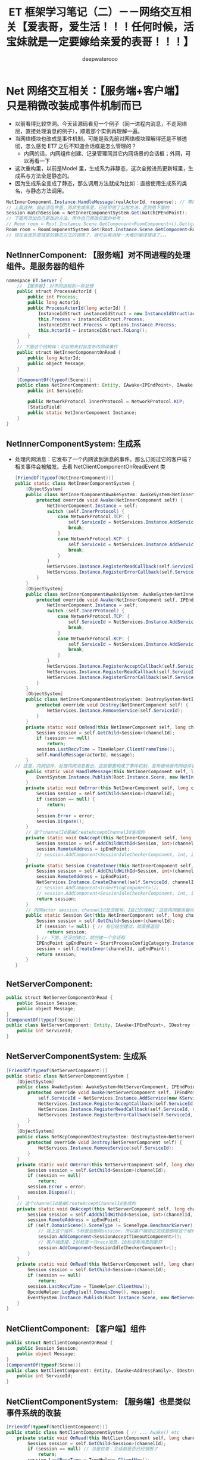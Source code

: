 #+latex_class: cn-article
#+title: ET 框架学习笔记（二）－－网络交互相关【爱表哥，爱生活！！！任何时候，活宝妹就是一定要嫁给亲爱的表哥！！！】
#+author: deepwaterooo 

* Net 网络交互相关：【服务端+客户端】只是稍微改装成事件机制而已
- 以前看得比较空洞。今天读源码看见一个例子（同一进程内消息，不走网络层，直接处理消息的例子），顺着那个实例再理解一遍。
- 当网络模块也改成是事件机制，可能是我先前对网络模块理解得还是不够透彻，怎么感觉 ET7 之后不知道会话框是怎么管理的？
  - 内网的话，内网组件创建、记录管理同其它内网场景的会话框；外网，可以再看一下
- 这次重构里，以前是Model 里，生成系为非静态，这次全搬进热更新域里，生成系与方法全是静态的。
- 因为生成系全变成了静态，那么调用方法就成为比如：直接使用生成系的类名，与静态方法调用。
#+BEGIN_SRC java
NetInnerComponent.Instance.HandleMessage(realActorId, response); // 等同于直接调用下面这句【这是它给出来的例子】
// 上面这种，就必须组件里，而非生成系里，已经申明了公用方法，否则用下面的
Session matchSession = NetInnerComponentSystem.Get(matchIPEndPoint);
// 下面再添加自己新改的方法，用作自己修改后面的参考：
// Room room = Root.Instance.Scene.GetComponent<RoomComponent>().Get(gamer.RoomID);
Room room = RoomComponentSystem.Get(Root.Instance.Scene.GetComponent<RoomComponent>(), gamer.RoomID);
// 现在会改热更域里的静态方法的调用了，就可以再消掉一大堆的编译错误了。。。
#+END_SRC
** NetInnerComponent: 【服务端】对不同进程的处理组件。是服务器的组件
#+BEGIN_SRC java
namespace ET.Server {
    // 【服务器】：对不同进程的一些处理
    public struct ProcessActorId {
        public int Process;
        public long ActorId;
        public ProcessActorId(long actorId) {
            InstanceIdStruct instanceIdStruct = new InstanceIdStruct(actorId);
            this.Process = instanceIdStruct.Process;
            instanceIdStruct.Process = Options.Instance.Process;
            this.ActorId = instanceIdStruct.ToLong();
        }
    }
    // 下面这个结构体：可以用来封装发布内网读事件
    public struct NetInnerComponentOnRead {
        public long ActorId;
        public object Message;
    }
    
    [ComponentOf(typeof(Scene))]
    public class NetInnerComponent: Entity, IAwake<IPEndPoint>, IAwake, IDestroy {
        public int ServiceId;
        
        public NetworkProtocol InnerProtocol = NetworkProtocol.KCP;
        [StaticField]
        public static NetInnerComponent Instance;
    }
}
   #+END_SRC
** NetInnerComponentSystem: 生成系
- 处理内网消息：它发布了一个内网读到消息的事件。那么订阅过它的客户端？相关事件会被触发。去看 NetClientComponentOnReadEvent 类
   #+BEGIN_SRC java
[FriendOf(typeof(NetInnerComponent))]
public static class NetInnerComponentSystem {
    [ObjectSystem]
    public class NetInnerComponentAwakeSystem: AwakeSystem<NetInnerComponent> {
        protected override void Awake(NetInnerComponent self) {
            NetInnerComponent.Instance = self;
            switch (self.InnerProtocol) {
                case NetworkProtocol.TCP: {
                    self.ServiceId = NetServices.Instance.AddService(new TService(AddressFamily.InterNetwork, ServiceType.Inner));
                    break;
                }
                case NetworkProtocol.KCP: {
                    self.ServiceId = NetServices.Instance.AddService(new KService(AddressFamily.InterNetwork, ServiceType.Inner));
                    break;
                }
            }
            NetServices.Instance.RegisterReadCallback(self.ServiceId, self.OnRead);
            NetServices.Instance.RegisterErrorCallback(self.ServiceId, self.OnError);
        }
    }
    [ObjectSystem]
    public class NetInnerComponentAwake1System: AwakeSystem<NetInnerComponent, IPEndPoint> {
        protected override void Awake(NetInnerComponent self, IPEndPoint address) {
            NetInnerComponent.Instance = self;
            switch (self.InnerProtocol) {
                case NetworkProtocol.TCP: {
                    self.ServiceId = NetServices.Instance.AddService(new TService(address, ServiceType.Inner));
                    break;
                }
                case NetworkProtocol.KCP: {
                    self.ServiceId = NetServices.Instance.AddService(new KService(address, ServiceType.Inner));
                    break;
                }
            }
            NetServices.Instance.RegisterAcceptCallback(self.ServiceId, self.OnAccept);
            NetServices.Instance.RegisterReadCallback(self.ServiceId, self.OnRead);
            NetServices.Instance.RegisterErrorCallback(self.ServiceId, self.OnError);
        }
    }
    [ObjectSystem]
    public class NetInnerComponentDestroySystem: DestroySystem<NetInnerComponent> {
        protected override void Destroy(NetInnerComponent self) {
            NetServices.Instance.RemoveService(self.ServiceId);
        }
    }
    private static void OnRead(this NetInnerComponent self, long channelId, long actorId, object message) {
        Session session = self.GetChild<Session>(channelId);
        if (session == null) 
            return;
        session.LastRecvTime = TimeHelper.ClientFrameTime();
        self.HandleMessage(actorId, message);
    }
// 这里，内网组件，处理内网消息看出，这些都重构成了事件机制，发布根场景内网组件读到消息事件
    public static void HandleMessage(this NetInnerComponent self, long actorId, object message) {
        EventSystem.Instance.Publish(Root.Instance.Scene, new NetInnerComponentOnRead() { ActorId = actorId, Message = message });
    }
    private static void OnError(this NetInnerComponent self, long channelId, int error) {
        Session session = self.GetChild<Session>(channelId);
        if (session == null) {
            return;
        }
        session.Error = error;
        session.Dispose();
    }
    // 这个channelId是由CreateAcceptChannelId生成的
    private static void OnAccept(this NetInnerComponent self, long channelId, IPEndPoint ipEndPoint) {
        Session session = self.AddChildWithId<Session, int>(channelId, self.ServiceId);
        session.RemoteAddress = ipEndPoint;
        // session.AddComponent<SessionIdleCheckerComponent, int, int, int>(NetThreadComponent.checkInteral, NetThreadComponent.recvMaxIdleTime, NetThreadComponent.sendMaxIdleTime);
    }
    private static Session CreateInner(this NetInnerComponent self, long channelId, IPEndPoint ipEndPoint) {
        Session session = self.AddChildWithId<Session, int>(channelId, self.ServiceId);
        session.RemoteAddress = ipEndPoint;
        NetServices.Instance.CreateChannel(self.ServiceId, channelId, ipEndPoint);
        // session.AddComponent<InnerPingComponent>();
        // session.AddComponent<SessionIdleCheckerComponent, int, int, int>(NetThreadComponent.checkInteral, NetThreadComponent.recvMaxIdleTime, NetThreadComponent.sendMaxIdleTime);
        return session;
    }
    // 内网actor session，channelId是进程号。【自己的理解】：这些内网服务器间，或说重构的SceneType 间，有维护着会话框的，比如Realm 注册登录服与Gate 网关服等
    public static Session Get(this NetInnerComponent self, long channelId) {
        Session session = self.GetChild<Session>(channelId);
        if (session != null) { // 有已经创建过，就直接返回
            return session;
        } // 下面，还没创建过，就创建一个会话框
        IPEndPoint ipEndPoint = StartProcessConfigCategory.Instance.Get((int) channelId).InnerIPPort;
        session = self.CreateInner(channelId, ipEndPoint);
        return session;
    }
}
   #+END_SRC
** NetServerComponent:
   #+BEGIN_SRC java
public struct NetServerComponentOnRead {
    public Session Session;
    public object Message;
}
[ComponentOf(typeof(Scene))]
public class NetServerComponent: Entity, IAwake<IPEndPoint>, IDestroy {
    public int ServiceId;
}
   #+END_SRC
** NetServerComponentSystem: 生成系
   #+BEGIN_SRC java
[FriendOf(typeof(NetServerComponent))]
public static class NetServerComponentSystem {
    [ObjectSystem]
    public class AwakeSystem: AwakeSystem<NetServerComponent, IPEndPoint> {
        protected override void Awake(NetServerComponent self, IPEndPoint address) {
            self.ServiceId = NetServices.Instance.AddService(new KService(address, ServiceType.Outer));
            NetServices.Instance.RegisterAcceptCallback(self.ServiceId, self.OnAccept);
            NetServices.Instance.RegisterReadCallback(self.ServiceId, self.OnRead);
            NetServices.Instance.RegisterErrorCallback(self.ServiceId, self.OnError);
        }
    }
    [ObjectSystem]
    public class NetKcpComponentDestroySystem: DestroySystem<NetServerComponent> {
        protected override void Destroy(NetServerComponent self) {
            NetServices.Instance.RemoveService(self.ServiceId);
        }
    }
    private static void OnError(this NetServerComponent self, long channelId, int error) {
        Session session = self.GetChild<Session>(channelId);
        if (session == null) 
            return;
        session.Error = error;
        session.Dispose();
    }
    // 这个channelId是由CreateAcceptChannelId生成的
    private static void OnAccept(this NetServerComponent self, long channelId, IPEndPoint ipEndPoint) {
        Session session = self.AddChildWithId<Session, int>(channelId, self.ServiceId);
        session.RemoteAddress = ipEndPoint;
        if (self.DomainScene().SceneType != SceneType.BenchmarkServer) {
            // 挂上这个组件，5秒就会删除session，所以客户端验证完成要删除这个组件。该组件的作用就是防止外挂一直连接不发消息也不进行权限验证
            session.AddComponent<SessionAcceptTimeoutComponent>();
            // 客户端连接，2秒检查一次recv消息，10秒没有消息则断开
            session.AddComponent<SessionIdleCheckerComponent>();
        }
    }
    private static void OnRead(this NetServerComponent self, long channelId, long actorId, object message) {
        Session session = self.GetChild<Session>(channelId);
        if (session == null) 
            return;
        session.LastRecvTime = TimeHelper.ClientNow();
        OpcodeHelper.LogMsg(self.DomainZone(), message);
        EventSystem.Instance.Publish(Root.Instance.Scene, new NetServerComponentOnRead() {Session = session, Message = message});
    }
}
   #+END_SRC
** NetClientComponent: 【客户端】组件
#+BEGIN_SRC csharp
public struct NetClientComponentOnRead {
    public Session Session;
    public object Message;
}
[ComponentOf(typeof(Scene))]
public class NetClientComponent: Entity, IAwake<AddressFamily>, IDestroy {
    public int ServiceId;
}
#+END_SRC
** NetClientComponentSystem: 【服务端】也是类似事件系统的改装
#+BEGIN_SRC csharp
[FriendOf(typeof(NetClientComponent))]
public static class NetClientComponentSystem { // ... Awake() etc
    private static void OnRead(this NetClientComponent self, long channelId, long actorId, object message) {
        Session session = self.GetChild<Session>(channelId);
        if (session == null) // 总是检查：会话框是否已经销毁了 
            return;
        session.LastRecvTime = TimeHelper.ClientNow();
        OpcodeHelper.LogMsg(self.DomainZone(), message);
        EventSystem.Instance.Publish(Root.Instance.Scene, new NetClientComponentOnRead() {Session = session, Message = message});
    }
    private static void OnError(this NetClientComponent self, long channelId, int error) {
        Session session = self.GetChild<Session>(channelId);
        if (session == null) 
            return;
        session.Error = error;
        session.Dispose();
    }
    public static Session Create(this NetClientComponent self, IPEndPoint realIPEndPoint) {
        long channelId = NetServices.Instance.CreateConnectChannelId();
        Session session = self.AddChildWithId<Session, int>(channelId, self.ServiceId);
        session.RemoteAddress = realIPEndPoint;
        if (self.DomainScene().SceneType != SceneType.Benchmark) {
            session.AddComponent<SessionIdleCheckerComponent>();
        }
        NetServices.Instance.CreateChannel(self.ServiceId, session.Id, realIPEndPoint);
        return session;
    }
    public static Session Create(this NetClientComponent self, IPEndPoint routerIPEndPoint, IPEndPoint realIPEndPoint, uint localConn) {
        long channelId = localConn;
        Session session = self.AddChildWithId<Session, int>(channelId, self.ServiceId);
        session.RemoteAddress = realIPEndPoint;
        if (self.DomainScene().SceneType != SceneType.Benchmark) {
            session.AddComponent<SessionIdleCheckerComponent>();
        }
        NetServices.Instance.CreateChannel(self.ServiceId, session.Id, routerIPEndPoint);
        return session;
    }
#+END_SRC
** NetClientComponentOnReadEvent: 框架里只有这一个注册过的回调事件
#+BEGIN_SRC csharp
[Event(SceneType.Process)]
public class NetClientComponentOnReadEvent: AEvent<NetClientComponentOnRead> {
    protected override async ETTask Run(Scene scene, NetClientComponentOnRead args) {
        Session session = args.Session;
        object message = args.Message;
        if (message is IResponse response) {// 这里是回复消息，就交给会话框去处理
            session.OnResponse(response);// 由会话框层往下走
            return;
        }
        // 普通消息或者是Rpc请求消息
        MessageDispatcherComponent.Instance.Handle(session, message);
        await ETTask.CompletedTask;
    }
}
#+END_SRC
** MessageDispatcherComponentHelper:
- 【会话框】：哈哈哈，这是会话框两端，哪一端的场景呢？分不清。。。去找出来！客户端？网关服？就是说，这里的消息分发处理，还是没有弄明白的。
#+BEGIN_SRC csharp
// 消息分发组件
[FriendOf(typeof(MessageDispatcherComponent))]
public static class MessageDispatcherComponentHelper { // Awake() etc...
    private static void Load(this MessageDispatcherComponent self) {
        self.Handlers.Clear();
        HashSet<Type> types = EventSystem.Instance.GetTypes(typeof (MessageHandlerAttribute));
        foreach (Type type in types) {
            IMHandler iMHandler = Activator.CreateInstance(type) as IMHandler;
            if (iMHandler == null) {
                Log.Error($"message handle {type.Name} 需要继承 IMHandler");
                continue;
            }
            object[] attrs = type.GetCustomAttributes(typeof(MessageHandlerAttribute), false);
            foreach (object attr in attrs) {
                MessageHandlerAttribute messageHandlerAttribute = attr as MessageHandlerAttribute;
                Type messageType = iMHandler.GetMessageType();
                ushort opcode = NetServices.Instance.GetOpcode(messageType);
                if (opcode == 0) {
                    Log.Error($"消息opcode为0: {messageType.Name}");
                    continue;
                }
                MessageDispatcherInfo messageDispatcherInfo = new (messageHandlerAttribute.SceneType, iMHandler);
                self.RegisterHandler(opcode, messageDispatcherInfo);
            }
        }
    }
    private static void RegisterHandler(this MessageDispatcherComponent self, ushort opcode, MessageDispatcherInfo handler) {
        if (!self.Handlers.ContainsKey(opcode)) {
            self.Handlers.Add(opcode, new List<MessageDispatcherInfo>());
        }
        self.Handlers[opcode].Add(handler);
    }
    public static void Handle(this MessageDispatcherComponent self, Session session, object message) {
        List<MessageDispatcherInfo> actions;
        ushort opcode = NetServices.Instance.GetOpcode(message.GetType());
        if (!self.Handlers.TryGetValue(opcode, out actions)) {
            Log.Error($"消息没有处理: {opcode} {message}");
            return;
        }
        SceneType sceneType = session.DomainScene().SceneType; // 【会话框】：哈哈哈，这是会话框两端，哪一端的场景呢？分不清。。。去找出来！客户端？网关服？
        foreach (MessageDispatcherInfo ev in actions) {
            if (ev.SceneType != sceneType) 
                continue;
            try {
                ev.IMHandler.Handle(session, message);
            }
            catch (Exception e) {
                Log.Error(e);
            }
        }
    }
}
#+END_SRC

** 
- 前面大数是找的，框架中存在的网络处理相关的逻辑。
- 现在就带问题：现存的编译错误，当客户端需要发送消息，或是某个服需要发送内网消息时，可以如何把消息把出去？
- 带现存的编译问题，把这个发送消息相关的逻辑，分外网消息（自客户端发送）与内网消息（自某个服发送），弄明白。
- 【客户端】：可以通过客户端场景 ClientScene.GetComponent<SessionComponent>().Send() 的会话框，来发送消息。例子狠多。下面每一行都是一个实际使用的例子，分不同的控件？组件？去拿SessionComponent 的会话框。
#+BEGIN_SRC csharp
clientScene.GetComponent<SessionComponent>().Session.Send(new C2M_Stop());
unit.ClientScene().GetComponent<SessionComponent>().Session.Send(msg);
#+END_SRC
- 【服务端】：MessageHelper 类，好像可以帮助发送不少消息到客户端，到其它服吗？这个发送消息的问题，可能就会连带Actor 相关模块，没弄懂的Rpc 进程间通信一起弄明白。
** ：MessageHelper: 不知道这个类是作什么用的，使用场景等。过会儿看下
#+BEGIN_SRC csharp
#+END_SRC
** ActorHandleHelper: 
#+BEGIN_SRC csharp
#+END_SRC


* Protobuf 里的 enum: 【Identity】【Suits】【Weight】
** OuterMessage_C_10001.proto 里三四个类的定义
- 感觉更多的是命名空间没能弄对。同一份源码一式三份，分别放在【客户端】【双端】【服务端】下只有【客户端】下可以通过读 Card 类的定义，可以知道能自动识别，并且 Protobuf 里的 enum 生成的 .cs 与参考项目不同。不知道是否是 Protobuf 版本问题，还是我没注意到的细节。
   #+BEGIN_SRC java
enum Identity { // 身份
    IdentityNone = 0;
    Farmer = 1;     // 平民
    Landlord = 2;   // 地主
}
enum Suits { // 花色
    Club = 0;    // 梅花
    Diamond = 1; // 方块
    Heart = 2;   // 红心
    Spade = 3;   // 黑桃
    None = 4;
}
enum Weight { // 权重
    Three = 0;      // 3
    Four = 1;       // 4
    Five = 2;       // 5
    Six = 3;        // 6
    Seven = 4;      // 7
    Eight = 5;      // 8
    Nine = 6;       // 9
    Ten = 7;        // 10
    Jack = 8;       // J
    Queen = 9;      // Q
    King = 10;       // K
    One = 11;        // A
    Two = 12;        // 2
    SJoker = 13;     // 小王
    LJoker = 14;     // 大王
}
message Card {
    Weight CardWeight = 1;
    Suits CardSuits = 2;
}
   #+END_SRC
** 【参考项目】里： enum 是可以顺利写进 ETModel 申明的命名空间，并且源码可见
   #+BEGIN_SRC java
namespace ETModel {
#region Enums
    public enum Suits {
        Club = 0,
        Diamond = 1,
        Heart = 2,
        Spade = 3,
        None = 4,
    }
    public enum Weight {
        Three = 0,
        Four = 1,
        Five = 2,
        Six = 3,
        Seven = 4,
        Eight = 5,
        Nine = 6,
        Ten = 7,
        Jack = 8,
        Queen = 9,
        King = 10,
        One = 11,
        Two = 12,
        Sjoker = 13,
        Ljoker = 14,
    }
    public enum Identity {
        None = 0,
        Farmer = 1,
        Landlord = 2,
    }
#endregion
#region Messages
   #+END_SRC
** ET7 框架里， enum 完全找不到
- 一种网络上没能理解透彻的可能是：我不能把三个 enum 类单独列出来，而是把三个类嵌套在必要的需要使用这些 enum 的 message 的定义里，举例如下：
- 如下，对于Card 类应该是行得通的。可是问题是，我的 card 本来也没有问题。有问题的是，三个 enum 类找不到。那么也就是，我大概还是需要手动定义这三个类在程序的某些域某些地方。【确认一下】 
#+BEGIN_SRC java
message SearchRequest {
    string query = 1;
    int32 page_number = 2;
    enum Corpus { // enum 成员变量一定义嵌套
        UNIVERSAL = 0;
        WEB = 1;
        IMAGES = 2;
        LOCAL = 3;
        NEWS = 4;
        PRODUCTS = 5;
        VIDEO = 6;
    }
    Corpus corpus = 4; // enum 成员变量一定义赋值
}
#+END_SRC
- 觉得这个，是目前最主要的 compile-error 的来源，但不是自己重构项目的重点，还是去看其它的。看如何重构现项目。这个晚上再弄。
** ETModel_Card_Binding: 奇异点，ILRuntime 热更新里，似乎对 Card 类的两个成员变量作了辅助链接
- 还没有细看，不是狠懂这里的原理。但在解决上面的问题之后，如果这两个变量仍不通，会参考这里
   #+BEGIN_SRC java
unsafe class ETModel_Card_Binding {
    public static void Register(ILRuntime.Runtime.Enviorment.AppDomain app) {
        BindingFlags flag = BindingFlags.Public | BindingFlags.Instance | BindingFlags.Static | BindingFlags.DeclaredOnly;
        MethodBase method;
        Type[] args;
        Type type = typeof(ETModel.Card);
        args = new Type[]{};
        method = type.GetMethod("GetName", flag, null, args, null);
        app.RegisterCLRMethodRedirection(method, GetName_0);
        args = new Type[]{};
        method = type.GetMethod("get_CardWeight", flag, null, args, null);
        app.RegisterCLRMethodRedirection(method, get_CardWeight_1);
        args = new Type[]{};
        method = type.GetMethod("get_CardSuits", flag, null, args, null);
        app.RegisterCLRMethodRedirection(method, get_CardSuits_2);
        args = new Type[]{};
        method = type.GetMethod("get_Parser", flag, null, args, null);
        app.RegisterCLRMethodRedirection(method, get_Parser_3);
    }
   #+END_SRC


* IAwake 接口类系统，IStart 重构丢了
- 感觉还比较直接，就是帮助搭建热更新域与Unity 常规工程域生命周期回调的桥，搭桥连线，连能就可以了。应该可以扩散出个IStart 接口类
** IMessage,IRequest,IResponse: 进程内？消息类
   #+BEGIN_SRC java
public interface IMessage {}
public interface IRequest: IMessage {
    int RpcId { get; set; }
}
public interface IResponse: IMessage {
    int Error { get; set; }
    string Message { get; set; }
    int RpcId { get; set; }
}
   #+END_SRC
** IActorMessage,IActorRequest,IActorResponse: 进程间的？消息类
   #+BEGIN_SRC java
// 不需要返回消息
public interface IActorMessage: IMessage {}
public interface IActorRequest: IRequest {}
public interface IActorResponse: IResponse {}
   #+END_SRC
** IActorLocationMessage: 进程间的位置消息相关
   #+BEGIN_SRC java
public interface IActorLocationMessage: IActorRequest {}
public interface IActorLocationRequest: IActorRequest {}
public interface IActorLocationResponse: IActorResponse {}
   #+END_SRC
** IMHandler,IMActorHandler: 消息处理器口类【傻傻分不清楚】
   #+BEGIN_SRC java
public interface IMHandler { // 同进程内的
    void Handle(Session session, object message);
    Type GetMessageType();
    Type GetResponseType();
}
public interface IMActorHandler { // 进程间的？
    // ETTask Handle(Entity entity, int fromProcess, object actorMessage);
    void Handle(Entity entity, int fromProcess, object actorMessage); // 自已改成这样的
    Type GetRequestType();
    Type GetResponseType();
}
   #+END_SRC
** ILoad,ISystemType: 加载系
   #+BEGIN_SRC java
public interface ISystemType {
    Type Type();
    Type SystemType();
    InstanceQueueIndex GetInstanceQueueIndex();
}

public interface ILoad {
}
public interface ILoadSystem: ISystemType {
    void Run(Entity o);
}
[ObjectSystem]
public abstract class LoadSystem<T> : ILoadSystem where T: Entity, ILoad {
    void ILoadSystem.Run(Entity o) {
        this.Load((T)o);
    }
    Type ISystemType.Type() {
        return typeof(T);
    }
    Type ISystemType.SystemType() {
        return typeof(ILoadSystem);
    }
    InstanceQueueIndex ISystemType.GetInstanceQueueIndex() {
        return InstanceQueueIndex.Load;
    }
    protected abstract void Load(T self);
}
   #+END_SRC
** IAwake: 最多可以带四个参数
   #+BEGIN_SRC java
    public interface IAwake {}
    public interface IAwake<A> {}
    public interface IAwake<A, B> {}
    public interface IAwake<A, B, C> {}
    public interface IAwake<A, B, C, D> {}
   #+END_SRC
** IStartSystem,StartSystem<T>: 自己加的。【还有问题】系统找不到
   #+BEGIN_SRC java
public interface IStart { }
public interface IStartSystem : ISystemType {
    void Run(Entity o);
}
[ObjectSystem]
public abstract class StartSystem<T> : IStartSystem where T: Entity, IStart {
    public void IStartSystem.Run(Entity o) {
        this.Start((T)o);
    }
    public Type ISystemType.Type() {
        return typeof(T);
    }
    public Type ISystemType.SystemType() {
        return typeof(IStartSystem);
    }
    InstanceQueueIndex ISystemType.GetInstanceQueueIndex() { // 这里没看懂在干什么，大概还有个地方，我得去改
        return InstanceQueueIndex.Start; 
    }
    public abstract void Start(T self);
}
// 整合进了系统：InstanceQueueIndex
public enum InstanceQueueIndex {
    None = -1,
    Start, // 需要把这个回调加入框架统筹管理里去 
    Update,
    LateUpdate,
    Load,
    Max,
}
   #+END_SRC
- 参考项目：除了原文件放在ET 域。也【复制了一份到客户端的热更新域里】。可是感觉不应该。因为其它所有的回调都不用复制就可以用。我哪里可能还是没能设置对
- 改天再检查一下。但是否，对于非系统框架扩展接口，不得不这样？仍然感觉不应该，因为系统框架里其它的生命周期回调函数都不需要复制。
- *【编译报错：】* 热更新程序域里面，只能申明含有BaseAttribute 的子类特性的类或静态类。那么也就是说，我上面的，我哪怕是把同名文件复制到热更新程序域，也是不对的，因为框架不允许这么做。我就必须去找前面，模仿它的框架系统扩展的这个方法，哪里没能连通好，为什么它的系统方法只存在Model 域，就能运行好，而我添加的不可以？
** IUpdateSystem:
   #+BEGIN_SRC java
public interface IUpdate {
}
public interface IUpdateSystem: ISystemType {
    void Run(Entity o);
}
[ObjectSystem]
public abstract class UpdateSystem<T> : IUpdateSystem where T: Entity, IUpdate {
    void IUpdateSystem.Run(Entity o) {
        this.Update((T)o);
    }
    Type ISystemType.Type() {
        return typeof(T);
    }
    Type ISystemType.SystemType() {
        return typeof(IUpdateSystem);
    }
    InstanceQueueIndex ISystemType.GetInstanceQueueIndex() {
        return InstanceQueueIndex.Update;
    }
    protected abstract void Update(T self);
}
   #+END_SRC
** ILateUpdate: 好像是用于物理引擎，或是相机什么的更新，生命周期回调
   #+BEGIN_SRC java
public interface ILateUpdate {
}
public interface ILateUpdateSystem: ISystemType {
    void Run(Entity o);
}
[ObjectSystem]
public abstract class LateUpdateSystem<T> : ILateUpdateSystem where T: Entity, ILateUpdate {
    void ILateUpdateSystem.Run(Entity o) {
        this.LateUpdate((T)o);
    }
    Type ISystemType.Type() {
        return typeof(T);
    }
    Type ISystemType.SystemType() {
        return typeof(ILateUpdateSystem);
    }
    InstanceQueueIndex ISystemType.GetInstanceQueueIndex() {
        return InstanceQueueIndex.LateUpdate;
    }
    protected abstract void LateUpdate(T self);
}
   #+END_SRC
** ISingletonAwake|Update|LateUpdate: Singleton 生命周期回调
   #+BEGIN_SRC java
public interface ISingletonAwake {
    void Awake();
}
public interface ISingletonUpdate {
    void Update();
}
public interface ISingletonLateUpdate {
    void LateUpdate();
}
   #+END_SRC
** ISingleton,Singleton<T>: 单例
   #+BEGIN_SRC java
public interface ISingleton: IDisposable {
    void Register();
    void Destroy();
    bool IsDisposed();
}
public abstract class Singleton<T>: ISingleton where T: Singleton<T>, new() {
    private bool isDisposed;
    [StaticField]
    private static T instance;
    public static T Instance {
        get {
            return instance;
        }
    }
    void ISingleton.Register() {
        if (instance != null) {
            throw new Exception($"singleton register twice! {typeof (T).Name}");
        }
        instance = (T)this;
    }
    void ISingleton.Destroy() {
        if (this.isDisposed) {
            return;
        }
        this.isDisposed = true;

        instance.Dispose();
        instance = null;
    }
    bool ISingleton.IsDisposed() {
        return this.isDisposed;
    }
    public virtual void Dispose() {
    }
}
   #+END_SRC
** IDestroy,IDestroySystem,DestroySystem<T>: 销毁系
   #+BEGIN_SRC java
public interface IDestroy {
}
public interface IDestroySystem: ISystemType {
    void Run(Entity o);
}
[ObjectSystem]
public abstract class DestroySystem<T> : IDestroySystem where T: Entity, IDestroy {
    void IDestroySystem.Run(Entity o) {
        this.Destroy((T)o);
    }
    Type ISystemType.SystemType() {
        return typeof(IDestroySystem);
    }
    InstanceQueueIndex ISystemType.GetInstanceQueueIndex() {
        return InstanceQueueIndex.None;
    }
    Type ISystemType.Type() {
        return typeof(T);
    }
    protected abstract void Destroy(T self);
}
   #+END_SRC
** IEvent,AEvent<A>: 事件
   #+BEGIN_SRC java
public interface IEvent {
    Type Type { get; }
}
public abstract class AEvent<A>: IEvent where A: struct {
    public Type Type {
        get {
            return typeof (A);
        }
    }
    protected abstract ETTask Run(Scene scene, A a);
    public async ETTask Handle(Scene scene, A a) {
        try {
            await Run(scene, a);
        }
        catch (Exception e) {
            Log.Error(e);
        }
    }
}
   #+END_SRC
** IAddComponent: 添加组件系
   #+BEGIN_SRC java
    public interface IAddComponent { }
    public interface IAddComponentSystem: ISystemType {
        void Run(Entity o, Entity component);
    }
    [ObjectSystem]
    public abstract class AddComponentSystem<T> : IAddComponentSystem where T: Entity, IAddComponent {
        void IAddComponentSystem.Run(Entity o, Entity component) {
            this.AddComponent((T)o, component);
        }
        Type ISystemType.SystemType() {
            return typeof(IAddComponentSystem);
        }
        InstanceQueueIndex ISystemType.GetInstanceQueueIndex() {
            return InstanceQueueIndex.None;
        }
        Type ISystemType.Type() {
            return typeof(T);
        }
        protected abstract void AddComponent(T self, Entity component);
    }
   #+END_SRC
** IGetComponent: 获取组件系。【这里没有看明白】：再去找细节  // <<<<<<<<<<<<<<<<<<<< 
   #+BEGIN_SRC java
    // GetComponentSystem有巨大作用，比如每次保存Unit的数据不需要所有组件都保存，只需要保存Unit变化过的组件
    // 是否变化可以通过判断该组件是否GetComponent，Get了就记录该组件【这里没有看明白】：再去找细节  // <<<<<<<<<<<<<<<<<<<< 
    // 这样可以只保存Unit变化过的组件
    // 再比如传送也可以做此类优化
    public interface IGetComponent {
    }
    public interface IGetComponentSystem: ISystemType {
        void Run(Entity o, Entity component);
    }
    [ObjectSystem]
    public abstract class GetComponentSystem<T> : IGetComponentSystem where T: Entity, IGetComponent {
        void IGetComponentSystem.Run(Entity o, Entity component) {
            this.GetComponent((T)o, component);
        }
        Type ISystemType.SystemType() {
            return typeof(IGetComponentSystem);
        }
        InstanceQueueIndex ISystemType.GetInstanceQueueIndex() {
            return InstanceQueueIndex.None;
        }
        Type ISystemType.Type() {
            return typeof(T);
        }
        protected abstract void GetComponent(T self, Entity component);
    }
   #+END_SRC
** ISerializeToEntity,IDeserialize,IDeserializeSystem,DeserializeSystem<T>: 序列化，反序列化
   #+BEGIN_SRC java
public interface ISerializeToEntity {
}
public interface IDeserialize {
}
public interface IDeserializeSystem: ISystemType {
    void Run(Entity o);
}
// 反序列化后执行的System
[ObjectSystem]
public abstract class DeserializeSystem<T> : IDeserializeSystem where T: Entity, IDeserialize {
    void IDeserializeSystem.Run(Entity o) {
        this.Deserialize((T)o);
    }
    Type ISystemType.SystemType() {
        return typeof(IDeserializeSystem);
    }
    InstanceQueueIndex ISystemType.GetInstanceQueueIndex() {
        return InstanceQueueIndex.None;
    }
    Type ISystemType.Type() {
        return typeof(T);
    }
    protected abstract void Deserialize(T self);
}
   #+END_SRC
** IInvoke,AInvokeHandler<A>,AInvokeHandler<A, T>: 激活类
- 这个以前没有细看。现在修改编译错误的过程中，框架里有狠多细节的地方，需要修改的编译错误会一再崩出来，框架里出有狠多，有计时器来触发必要的超时等。所以今天，就把这类自带计时器，自动超时检测的激活系，这个功能模块理解一下。【半懂，大半懂，需要再多看几遍】
- 在以前理解了诸多标签，比如【ComponentOf(typeof())] 事件机制等，但是这个自动的激活系，一般与计时器联接紧密，要把这块儿理解透彻。
   #+BEGIN_SRC java
public interface IInvoke {
    Type Type { get; }
}
public abstract class AInvokeHandler<A>: IInvoke where A: struct {
    public Type Type {
        get {
            return typeof (A);
        }
    }
    public abstract void Handle(A a);
}
public abstract class AInvokeHandler<A, T>: IInvoke where A: struct {
    public Type Type {
        get {
            return typeof (A);
        }
    }
    public abstract T Handle(A a);
}
   #+END_SRC
** TimerInvokeType: 计时器可以自动触发的类型分类。
- 框架里有很多标签自动标记的标记系统。
- 这里类似。说，申明定义了这如下几类可以计时器自动触发的类型；当某个组件标记了可以计时器自动激活的标签，那么它申明的时间到，就会自动激活：某些某个特定的激活方法与逻辑，
- 如同7/1/2023, 如果活宝妹还没能嫁给亲爱的表哥，活宝妹就解决活宝妹在亲爱的表哥的身边的小镇上的住宿问题一样，有计时器到 6/30/2023. 有激活：7/1/2023 开始找和买长期住处。希望可以一个月内解决问题，7/31/2023 可以搬进去入住。再也不想跟任何的国际贱鸡掺合，把人烦死了。。。。。
#+BEGIN_SRC csharp
[UniqueId(100, 10000)]
public static class TimerInvokeType {
    // 框架层100-200，逻辑层的timer type从200起
    public const int WaitTimer = 100;
    public const int SessionIdleChecker = 101;
    public const int ActorLocationSenderChecker = 102;
    public const int ActorMessageSenderChecker = 103;
    // 框架层100-200，逻辑层的timer type 200-300
    public const int MoveTimer = 201;
    public const int AITimer = 202;
    public const int SessionAcceptTimeout = 203;
}
#+END_SRC
** struct TimerCallback: 
#+BEGIN_SRC csharp
// 计时器：所涉及的方方面面
public enum TimerClass { // 类型：
    None,      // 无
    OnceTimer, // 一次性
    OnceWaitTimer,  // 一次性要等待的计时器
    RepeatedTimer,  // 重复性、周期性计时器
}
public class TimerAction {
    public static TimerAction Create(long id, TimerClass timerClass, long startTime, long time, int type, object obj) {
        TimerAction timerAction = ObjectPool.Instance.Fetch<TimerAction>();
        timerAction.Id = id;
        timerAction.TimerClass = timerClass;
        timerAction.StartTime = startTime;
        timerAction.Object = obj;
        timerAction.Time = time;
        timerAction.Type = type;
        return timerAction;
    }
    public long Id;
    public TimerClass TimerClass;
    public object Object;
    public long StartTime;
    public long Time;
    public int Type;
    public void Recycle() {
        this.Id = 0;
        this.Object = null;
        this.StartTime = 0;
        this.Time = 0;
        this.TimerClass = TimerClass.None;
        this.Type = 0;
        ObjectPool.Instance.Recycle(this);
    }
}
public struct TimerCallback { // 在标签系中会用到计时器的回调
    public object Args;
}
#+END_SRC
** ATimer<T>: AInvokeHandler<TimerCallback>: 抽象类
#+BEGIN_SRC csharp
public abstract class ATimer<T>: AInvokeHandler<TimerCallback> where T: class {
    public override void Handle(TimerCallback a) {
        this.Run(a.Args as T);
    }
    protected abstract void Run(T t);
}
#+END_SRC
** InvokeAttribute: BaseAttribute, 【Invoke(type)】标签属性
- 这里仍然还没连通：先前只是定义了几个可以计时器定时到时激活的类型；这里只是属性标明激活类型
- 类型的幕后：怎么通过不同的类型，来区分不同长短的计时时间，并在特定的激活时间点，激活的？
- 不同超时类型的超时时长：举个例子：ActorMessageSenderComponent
  - ActorMessageSenderComponent: 这个组件里有个计时器自动计时的超时时段、特定超时类型的超时时长成员变量
  - 超时时间：这个组件有计时器自动计时和超时激活的逻辑，这里定义了这个组件类型的超时时长，在ActorMessageSenderComponentSystem.cs 文件的 *【Invoke(TimerInvokeType.ActorMessageSenderChecker)】* 标注的ActorMessageSenderChecker 里会用到，检测超时与否
#+BEGIN_SRC csharp
public class InvokeAttribute: BaseAttribute {
    public int Type { get; }
    public InvokeAttribute(int type = 0) {
        this.Type = type;
    }
}
#+END_SRC
** ActorMessageSenderComponentSystem::ActorMessageSenderChecker 类中类，计时器自动计时标签激活系【诲涩难懂，多看几遍】
- 上面只是计时器的类型。不同类型内部自带计时器超时的特定类型所规定的超时时间。类型的内部自定义超时处理逻辑。用激活标签标明计时器超时的类型，以便与超时时长，和超时后的处理逻辑一一对应。【爱表哥，爱生活！！！任何时候，活宝妹就是一定要嫁给亲爱的表哥！！！爱表哥，爱生活！！！】
- 再找一个激活标签的实体类，作参考，把流程理解透彻。
- 【例子：计时器计时超时消息过滤器过滤超时消息原理】：过滤器里，一旦有某个消息超时，就会自动触发检测：是否有一批消息超时，检测到第一个不超时的，就退出循环检测；把所有超时的消息，一一返回超时错误码给消息发送者，提醒它们出错，必要时它们可以重发。。。
- 【还没连通的地方是：】写好错误码的返回消息，结果写到了ETTask 异步任务的异常里，错误码抛出异常，ETTask 会同步异常、写入异常、并抛出异常。
  - 又想到一点，ActorMessageSender, 既可以是发送消息者发送消息的发送器，也可以是，错误码返回消息的发送器。那么就是说，ActorMessageSenderComponent 的循环逻辑某处，是可以发返回消息的。
  - 发送消息超时异常，不走发返回消息路径，而是直接由ETTask 抛异常，不需要发返回消息。Run() 方法被其它情境下调用，才会发返回消息，系统的后半部分，有发送消息的逻辑，今天不看那块儿了，改天再看那部分。
- 亲爱的表哥，感觉你活宝妹努力认真去读懂一个艰深诲涩难懂的模块或是功能逻辑的时候，活宝妹的小鼠标，还是会偶尔落到不小心落到永远不想去落的位置。敬请他们大可不必发疯犯贱，把人都烦死了。活宝妹永远只问：活宝妹嫁给亲爱的表哥了吗？活宝妹被他们的国际贱鸡折磨致死了吗？都还没有，他们就大可不必发疯犯贱。任何时候，亲爱的表哥的活宝妹，就是都是一定要嫁给亲爱的表哥的！！！爱表哥，爱生活！！！
#+BEGIN_SRC csharp
// 要怎么理解这个消息发送超时检测中间过程步骤呢？
// 它自带个计时器，就是说，当服务器繁忙处理不过来，它就极有可能会自动超时，若是超时了，就返回个超时消息回去发送者告知一下，必要时它可以重发。而不超时，就正常基本流程处理了
// 那么，它就是一个服务端超负载下的自动减压逻辑
[Invoke(TimerInvokeType.ActorMessageSenderChecker)] // 另一个新标签，激活系: 它标记说，这个激活系类，是 XXX 类型；紧跟着，就定义这个 XXX 类型的激活系类
public class ActorMessageSenderChecker: ATimer<ActorMessageSenderComponent> {
    protected override void Run(ActorMessageSenderComponent self) { // 申明方法的接口是：ATimer<T> 抽象实现类，它实现了 AInvokeHandler<TimerCallback>
        try {
            self.Check(); // 调用组件自己的方法
         } catch (Exception e) {
            Log.Error($"move timer error: {self.Id}\n{e}");
        }
    }
}
// 下面的方法是：帮助发送回复消息？好像不对，感觉异步任务结果已经出来了，只差最后写结果的步骤。
// 下面的方法是：回复消息是怎么发回去的？回复消息，只有最小初始化？从来不会有任何特异性？ 
// 传进来的参数：是一个IActorResponse 实例，是有最小预处理（初始化了最基本成员变量）、【写了个半好】的结果。结果还没写进异步任务里，待写；返回消息，待发送
private static void Run(ActorMessageSender self, IActorResponse response) { 
    // 对于每个超时了的消息：超时错误码都是：ErrorCore.ERR_ActorTimeout, 所以会从发送消息超时异常里抛出异常，不用发送错误码【消息】回去，是抛异常
    if (response.Error == ErrorCore.ERR_ActorTimeout) { // 写：发送消息超时异常。因为同步到异步任务 ETTask 里，所以异步任务模块 ETTask会自动抛出异常
        self.Tcs.SetException(new Exception($"Rpc error: request, 注意Actor消息超时，请注意查看是否死锁或者没有reply: actorId: {self.ActorId} {self.Request}, response: {response}"));
        return;
    }
    // ETTask 模块的自动抛出异常：与当前发送消息超时过滤器里的异常逻辑相互独立？
    // 【没想明白：】这个Run() 方法，并不是只有 Check() 【发送消息超时异常】一个方法调用。什么情况下的调用，会走到下面的分支？
    // ActorMessageSenderComponent 一个组件，一次只执行一个（返回）消息发送任务，成员变量永远只管当前任务，
    // 也是因为Actor 机制是并行的，一个使者一次只能发一个消息 ...
    // 【组件管理器的执行频率， Run() 方法的调用频率】：要是消息太多，发不完怎么办呢？这里没懂
    if (self.NeedException && ErrorCore.IsRpcNeedThrowException(response.Error)) { // 若是有异常（判断条件：消息要抛异常否？是否真有异常？），就先抛异常
        self.Tcs.SetException(new Exception($"Rpc error: actorId: {self.ActorId} request: {self.Request}, response: {response}"));
        return;
    }
    self.Tcs.SetResult(response); // 【写结果】：将【写了个半好】的消息，写进同步到异步任务的结果里；把异步任务的状态设置为完成；并触发必要的非空回调到发送者
    // 上面【异步任务 ETTask.SetResult()】，会调用注册过的一个回调，所以ETTask 封装，设置结果这一步，会自动触发调用注册过的一个回调（如果没有设置回调，因为空，就不会调用）
    // 【掉线的是】：ETTask.SetResult() 异步任务写结果了，非空回调是会调用。非空回调是什么，是把返回消息发回去吗？整个流程没能连通。
    // 再去想 IMHandler: 它是消息处理器。问题就变成是，当返回消息写好了，写好了一个完整的可以发送、待发送的消息，谁来处理的？
    // 这个服，这个自带计时器减压装配装置自带的消息处理器逻辑会处理？【这个逻辑在哪里，要找出来！！！】要不然，就没理解透彻。
}
private static void Check(this ActorMessageSenderComponent self) {
    long timeNow = TimeHelper.ServerNow();
    foreach ((int key, ActorMessageSender value) in self.requestCallback) {
        // 因为是顺序发送的，所以，检测到第一个不超时的就退出
        // 超时触发的激活逻辑：是有至少一个超时的消息，才会【激活触发检测】；而检测到第一个不超时的，就退出下面的循环。
        if (timeNow < value.CreateTime + ActorMessageSenderComponent.TIMEOUT_TIME) 
            break;
        self.TimeoutActorMessageSenders.Add(key);
    }
// 超时触发的激活逻辑：是有至少一个超时的消息，才会【激活触发检测】；而检测到第一个不超时的，就退出上面的循环。
// 检测到第一个不超时的，理论上说，一旦有一个超时消息就会触发超时检测，但实际使用上，可能存在当检测逻辑被触发走到这里，实际中存在两个或是再多一点儿的超时消息？
    foreach (int rpcId in self.TimeoutActorMessageSenders) { // 一一遍历【超时了的消息】 :
        ActorMessageSender actorMessageSender = self.requestCallback[rpcId];
        self.requestCallback.Remove(rpcId);
        try { // ActorHelper.CreateResponse() 框架系统性的封装：也是通过对消息的发送类型与对应的回复类型的管理，使用帮助类，自动根据类型统一创建回复消息的实例
            // 对于每个超时了的消息：超时错误码都是：ErrorCore.ERR_ActorTimeout
            IActorResponse response = ActorHelper.CreateResponse(actorMessageSender.Request, ErrorCore.ERR_ActorTimeout);
            Run(actorMessageSender, response); // 猜测：方法逻辑是，把回复消息发送给对应的接收消息的 rpcId
        }
        catch (Exception e) {
            Log.Error(e.ToString());
        }
    }
    self.TimeoutActorMessageSenders.Clear();
}
// public static class ActorHelper {// 接上面 ActorHelper.CreateResponse() 用作参考
//     public static IActorResponse CreateResponse(IActorRequest iActorRequest, int error) {
//         Type responseType = OpcodeTypeComponent.Instance.GetResponseType(iActorRequest.GetType()); // 框架系统管理里，去拿返回消息的类型
    //         IActorResponse response = (IActorResponse)Activator.CreateInstance(responseType); // 创建一个返回消息的实例 instance 
    //         response.Error = error; // 写实例的出错结果、类型
    //         response.RpcId = iActorRequest.RpcId; // 返回消息的接收者 RpcId: 实际就是，消息是谁发来的，就返回消息给谁呀
    //         return response; // 返回这个最小初始化过的特定类型消息实例
    //     }
    // }
#+END_SRC 
** ProtoBuf 相关：IExtensible,IExtension,IProtoOutput<TOutput>,IMeasuredProtoOutput<TOutput>,MeasureState<T>: 看不懂
*** IExtensible
   #+BEGIN_SRC java
// Indicates that the implementing type has support for protocol-buffer
// <see cref="IExtension">extensions</see>.
// <remarks>Can be implemented by deriving from Extensible.</remarks>
public interface IExtensible {
    // Retrieves the <see cref="IExtension">extension</see> object for the current
    // instance, optionally creating it if it does not already exist.
    // <param name="createIfMissing">Should a new extension object be
    // created if it does not already exist?</param>
    // <returns>The extension object if it exists (or was created), or null
    // if the extension object does not exist or is not available.</returns>
    // <remarks>The <c>createIfMissing</c> argument is false during serialization,
    // and true during deserialization upon encountering unexpected fields.</remarks>
    IExtension GetExtensionObject(bool createIfMissing);
}
   #+END_SRC
*** IExtension
    #+BEGIN_SRC java
// Provides addition capability for supporting unexpected fields during
// protocol-buffer serialization/deserialization. This allows for loss-less
// round-trip/merge, even when the data is not fully understood.
public interface IExtension {
    // Requests a stream into which any unexpected fields can be persisted.
    // <returns>A new stream suitable for storing data.</returns>
    Stream BeginAppend();
    // Indicates that all unexpected fields have now been stored. The
    // implementing class is responsible for closing the stream. If
    // "commit" is not true the data may be discarded.
    // <param name="stream">The stream originally obtained by BeginAppend.</param>
    // <param name="commit">True if the append operation completed successfully.</param>
    void EndAppend(Stream stream, bool commit);
    // Requests a stream of the unexpected fields previously stored.
    // <returns>A prepared stream of the unexpected fields.</returns>
    Stream BeginQuery();
    // Indicates that all unexpected fields have now been read. The
    // implementing class is responsible for closing the stream.
    // <param name="stream">The stream originally obtained by BeginQuery.</param>
    void EndQuery(Stream stream);
    // Requests the length of the raw binary stream; this is used
    // when serializing sub-entities to indicate the expected size.
    // <returns>The length of the binary stream representing unexpected data.</returns>
    int GetLength();
}
// Provides the ability to remove all existing extension data
public interface IExtensionResettable : IExtension {
    void Reset();
}
    #+END_SRC
*** IProtoOutput<TOutput>,IMeasuredProtoOutput<TOutput>,MeasureState<T>: 看得头大
    #+BEGIN_SRC java
// Represents the ability to serialize values to an output of type <typeparamref name="TOutput"/>
public interface IProtoOutput<TOutput> {
    // Serialize the provided value
    void Serialize<T>(TOutput destination, T value, object userState = null);
}
// Represents the ability to serialize values to an output of type <typeparamref name="TOutput"/>
// with pre-computation of the length
public interface IMeasuredProtoOutput<TOutput> : IProtoOutput<TOutput> {
    // Measure the length of a value in advance of serialization
    MeasureState<T> Measure<T>(T value, object userState = null);
    // Serialize the previously measured value
    void Serialize<T>(MeasureState<T> measured, TOutput destination);
}
// Represents the outcome of computing the length of an object; since this may have required computing lengths
// for multiple objects, some metadata is retained so that a subsequent serialize operation using
// this instance can re-use the previously calculated lengths. If the object state changes between the
// measure and serialize operations, the behavior is undefined.
public struct MeasureState<T> : IDisposable {
// note: * does not actually implement this API;
// it only advertises it for 3.* capability/feature-testing, i.e.
// callers can check whether a model implements
// IMeasuredProtoOutput<Foo>, and *work from that*
    public void Dispose() => throw new NotImplementedException();
    public long Length => throw new NotImplementedException();
}
    #+END_SRC


* 【拖拉机游戏房间】组件: 分析
** TractorRoomEvent: 拖拉机房间，【待修改完成】 
#+BEGIN_SRC java
// UI 系统的事件机制：定义，如何创建拖拉机游戏房间【TODO:】UNITY 里是需要制作相应预设的
[UIEvent(UIType.TractorRoom)]
public class TractorRoomEvent: AUIEvent {
    public override async ETTask<UI> OnCreate(UIComponent uiComponent, UILayer uiLayer) {
        await ETTask.CompletedTask;
        await uiComponent.DomainScene().GetComponent<ResourcesLoaderComponent>().LoadAsync(UIType.TractorRoom.StringToAB());

        GameObject bundleGameObject = (GameObject) ResourcesComponent.Instance.GetAsset(UIType.TractorRoom.StringToAB(), UIType.TractorRoom);
        GameObject room = UnityEngine.Object.Instantiate(bundleGameObject, UIEventComponent.Instance.GetLayer((int)uiLayer));
        UI ui = uiComponent.AddChild<UI, string, GameObject>(UIType.TractorRoom, room);
        // 【拖拉机游戏房间】：它可能由好几个不同的组件组成，这里要添加的不止一个
        ui.AddComponent<GamerComponent>(); // 玩家组件：这个控件带个UI 小面板，要怎么添加呢？
        ui.AddComponent<TractorRoomComponent>(); // <<<<<<<<<<<<<<<<<<<< 房间组件：合成组件系统，自带【互动组件】
        return ui;
    }
    public override void OnRemove(UIComponent uiComponent) {
        ResourcesComponent.Instance.UnloadBundle(UIType.TractorRoom.StringToAB());
    }
}
#+END_SRC
** GamerComponent: 玩家【管理类组件】，是对房间里四个玩家的管理。
- 【GamerComponent】玩家组件：是对一个房间里四个玩家的（及其在房间里的坐位位置）管理（分东南西北）。可以添加移除玩家。
   #+BEGIN_SRC java
// 组件：是提供给房间用，用来管理游戏中每个房间里的最多三个当前玩家
public class GamerComponent : Entity, IAwake { // 它也有【生成系】
    private readonly Dictionary<long, int> seats = new Dictionary<long, int>();
    private readonly Gamer[] gamers = new Gamer[4]; 
    public Gamer LocalGamer { get; set; } // 提供给房间组件用的：就是当前玩家。。。
    // 添加玩家
    public void Add(Gamer gamer, int seatIndex) {
        gamers[seatIndex] = gamer;
        seats[gamer.UserID] = seatIndex;
    }
    // 获取玩家
    public Gamer Get(long id) {
        int seatIndex = GetGamerSeat(id);
        if (seatIndex >= 0) 
            return gamers[seatIndex];
        return null;
    }
    // 获取所有玩家
    public Gamer[] GetAll() {
        return gamers;
    }
    // 获取玩家座位索引
    public int GetGamerSeat(long id) {
        int seatIndex;
        if (seats.TryGetValue(id, out seatIndex)) 
            return seatIndex;
        return -1;
    }
    // 移除玩家并返回
    public Gamer Remove(long id) {
        int seatIndex = GetGamerSeat(id);
        if (seatIndex >= 0) {
            Gamer gamer = gamers[seatIndex];
            gamers[seatIndex] = null;
            seats.Remove(id);
            return gamer;
        }
        return null;
    }
    public override void Dispose() {
        if (this.IsDisposed) 
            return;
        base.Dispose();
        this.LocalGamer = null;
        this.seats.Clear();
        for (int i = 0; i < this.gamers.Length; i++) 
            if (gamers[i] != null) {
                gamers[i].Dispose();
                gamers[i] = null;
            }
    }
}
   #+END_SRC
** Gamer: 【服务端】一个玩家个例。对应这个玩家的相关信息
   #+BEGIN_SRC java
// 房间玩家对象
public sealed class Gamer : Entity, IAwake<long> {
    // 用户ID（唯一）
    public long UserID { get; private set; }
    // 玩家GateActorID
    public long PlayerID { get; set; }
    // 玩家所在房间ID
    public long RoomID { get; set; }
    // 是否准备
    public bool IsReady { get; set; }
    // 是否离线
    public bool isOffline { get; set; }
    public void Awake(long id) {
        this.UserID = id;
    }
    public override void Dispose() {
        if (this.IsDisposed) return;
        base.Dispose();
        this.UserID = 0;
        this.PlayerID = 0;
        this.RoomID = 0;
        this.IsReady = false;
        this.isOffline = false;
    }
}
   #+END_SRC
** Gamer: 【客户端】一个玩家个例。它说只要一点儿信息就行
- 传进程间消息的时候，也只传这两个关键参数。
   #+BEGIN_SRC java
public sealed class Gamer : Entity { // 玩家对象
    // 玩家唯一ID
    public long UserID { get; set; }
    // 是否准备
    public bool IsReady { get; set; }
    public override void Dispose() {
        if (this.IsDisposed) return;
        base.Dispose();
        this.UserID = 0;
        this.IsReady = false;
    }
}
   #+END_SRC
** GamerUIComponent: 【客户端】玩家UI 组件：每个玩家背个小面板，来显示必要信息（钱，抢不抢庄，反过的主等）
   #+BEGIN_SRC java
public class GamerUIComponent : Entity, IStart { // 玩家UI组件
    public GameObject Panel { get; private set; } // UI面板
    // 玩家昵称
    public string NickName { get { return name.text; } }
    private Image headPhoto;
    private Text prompt;
    private Text name;
    private Text money;
    public void Start() {
        if (this.GetParent<Gamer>().IsReady) 
            SetReady();
    }
    // 重置面板
    public void ResetPanel() {
        ResetPrompt();
        this.headPhoto.gameObject.SetActive(false);
        this.name.text = "空位";
        this.money.text = "";
        this.Panel = null;
        this.prompt = null;
        this.name = null;
        this.money = null;
        this.headPhoto = null;
    }
    // 设置面板
    public void SetPanel(GameObject panel) {
        this.Panel = panel;
        // 绑定关联
        this.prompt = this.Panel.Get<GameObject>("Prompt").GetComponent<Text>();
        this.name = this.Panel.Get<GameObject>("Name").GetComponent<Text>();
        this.money = this.Panel.Get<GameObject>("Money").GetComponent<Text>();
        this.headPhoto = this.Panel.Get<GameObject>("HeadPhoto").GetComponent<Image>();
        UpdatePanel();
    }
    // 更新面板
    public void UpdatePanel() {
        if (this.Panel != null) {
            SetUserInfo();
            headPhoto.gameObject.SetActive(false);
        }
    }
    // 设置玩家身份
    public void SetIdentity(Identity identity) {
        if (identity == Identity.None) return;
        string spriteName = $"Identity_{Enum.GetName(typeof(Identity), identity)}";
        Sprite headSprite = CardHelper.GetCardSprite(spriteName);
        headPhoto.sprite = headSprite;
        headPhoto.gameObject.SetActive(true);
    }
    // 玩家准备
    public void SetReady() {
        prompt.text = "准备！";
    }
    // 出牌错误
    public void SetPlayCardsError() {
        prompt.text = "您出的牌不符合规则！";
    }
    // 玩家不出
    public void SetDiscard() {
        prompt.text = "不出";
    }
    // 打2 时，玩家抢不抢庄：或者去想，玩家要不要反主牌花色
    public void SetGrab(GrabLandlordState state) {
        switch (state) {
        case GrabLandlordState.Not:
            break;
        case GrabLandlordState.Grab:
            prompt.text = "抢地主";
            break;
        case GrabLandlordState.UnGrab:
            prompt.text = "不抢";
            break;
        }
    }
    public void ResetPrompt() { // 重置提示
        prompt.text = "";
    }
    public void GameStart() { // 游戏开始
        ResetPrompt();
    }
    private async void SetUserInfo() { // 设置用户信息
        G2C_GetUserInfo_Ack g2C_GetUserInfo_Ack = await SessionComponent.Instance.Session.Call(new C2G_GetUserInfo_Req() { UserID = this.GetParent<Gamer>().UserID }) as G2C_GetUserInfo_Ack;
        if (this.Panel != null) {
            name.text = g2C_GetUserInfo_Ack.NickName;
            money.text = g2C_GetUserInfo_Ack.Money.ToString();
        }
    }
    public override void Dispose() {
        if (this.IsDisposed) return;
        base.Dispose();
        ResetPanel(); // 重置玩家UI
    }
}
   #+END_SRC
** Protobuf 里面的消息与参考 
- 这里把 Protobuf 里面可以传的游戏相关也整理一下。
   #+BEGIN_SRC java
message GamerInfo {
    int64 UserID = 1;
    bool IsReady = 2;
}
message GamerScore {
    int64 UserID = 1;
    int64 Score = 2;
}
message GamerState {
    int64 UserID = 1;
    ET.Server.Identity UserIdentity = 2; // 命名空间的问题
	GrabLandlordState State = 3;
}
message GamerCardNum { // IMessage
    int64 UserID = 1;
    int32 Num = 2;
}
message Actor_GamerGrabLandlordSelect_Ntt { // IActorMessage 参考去想：抢庄，与反主牌花色，如何写消息 
    int32 RpcId = 90;
    int64 ActorId = 94;
    int64 UserID = 1;
    bool IsGrab = 2;
}
   #+END_SRC
** TractorRoomComponent: 游戏房间，自带其它组件，当有嵌套时，如何才能系统化地、工厂化地、UI 上的事件驱动地，生成这个组件呢？
   #+BEGIN_SRC java
public class TractorRoomComponent : Entity, IAwake {
    private TractorInteractionComponent interaction; // 嵌套组件：互动组件
    private Text multiples;
    public readonly GameObject[] GamersPanel = new GameObject[4];
    public bool Matching { get; set; }
    public TractorInteractionComponent Interaction { // 组件里套组件，要如何事件机制触发生成？
        get {
            if (interaction == null) {
                UI uiRoom = this.GetParent<UI>();
                UI uiInteraction = TractorInteractionFactory.Create(UIType.TractorInteraction, uiRoom);
                interaction = uiInteraction.GetComponent<TractorInteractionComponent>();
            }
            return interaction;
        }
    }
   #+END_SRC
** TractorInteractionComponent: 感觉是视图UI 上的一堆调控，逻辑控制
- 上下这一两个组件里，除了 ProtoBuf 消息里传递的类找不到，没有其它错误
- 【嵌套】：是这里的难点。其它都可以一个触发一个地由事件发布触发订阅者的回调，可是当一个组件内存在嵌套，又是系统化【内部组件生成完成后，外部组件才生成完成】生成，我是要把这两个组件合并成一个吗？还是说，我不得不把它折成粒度更小的UI 上的事件驱动机制，以符合系统框架？要去所源码弄透。
   #+BEGIN_SRC java
// 【互动组件】：一堆的视图控件管理 
public class TractorInteractionComponent : Entity, IAwake { // 多个按钮：有些暂时是隐藏的
    private Button playButton;
    private Button promptButton;
    private Button discardButton;
    private Button grabButton;
    private Button disgrabButton;
    private Button changeGameModeButton;
    private List<Card> currentSelectCards = new List<Card>();

    public bool isTrusteeship { get; set; }
    public bool IsFirst { get; set; }
   #+END_SRC








* ET7 数据库相关【服务端】
- 这个数据库系统，连个添加使用的范例也没有。。。就两个组件，一个管理类。什么也没留下。。
- 这里不急着整理。现框架 *DB 放在服务端的Model* 里。它的管理体系成为管理各个不同区服的数据库 DBComponent。
- 因为找不到任何参考使用的例子。我觉得需要搜索一下。在理解了参考项目数据库模块之后，根据搜索，决定是使用原参考项目总服务器代理系，还是这种相对改装了的管理区服系统？
** IDBCollection: 主要是方便写两个不同的数据库（好像是GeekServer 里两个数据库）。反正方便扩展吧
   #+BEGIN_SRC java
public interface IDBCollection {}
   #+END_SRC
** DBComponent: 带生成系。可以查表，查询数据
- 它的生成系就是解决对数据库的CRUD 必要操作，单条信息的，或是批量处理的
   #+BEGIN_SRC java
[ChildOf(typeof(DBManagerComponent))] // 用来缓存数据
public class DBComponent: Entity, IAwake<string, string, int>, IDestroy {
    public const int TaskCount = 32;
    public MongoClient mongoClient;
    public IMongoDatabase database;
}
   #+END_SRC
** DBManagerComponent: 有上面的 DBComponent 数组。数组长度固定吗？
   #+BEGIN_SRC java
public class DBManagerComponent: Entity, IAwake, IDestroy {
    [StaticField]
    public static DBManagerComponent Instance;
    public DBComponent[] DBComponents = new DBComponent[IdGenerater.MaxZone]; // 没事吃饱了撑得，占一大堆空地
}
   #+END_SRC
** DBManagerComponentSystem: 主是要查询某个区服的数据库，从数组里
   #+BEGIN_SRC java
[FriendOf(typeof(DBManagerComponent))]
public static class DBManagerComponentSystem {
    [ObjectSystem]
    public class DBManagerComponentAwakeSystem: AwakeSystem<DBManagerComponent> {
        protected override void Awake(DBManagerComponent self) {
            DBManagerComponent.Instance = self;
        }
    }
    [ObjectSystem]
    public class DBManagerComponentDestroySystem: DestroySystem<DBManagerComponent> {
        protected override void Destroy(DBManagerComponent self) {
            DBManagerComponent.Instance = null;
        }
    }
    public static DBComponent GetZoneDB(this DBManagerComponent self, int zone) {
        DBComponent dbComponent = self.DBComponents[zone];
        if (dbComponent != null) 
            return dbComponent;
        StartZoneConfig startZoneConfig = StartZoneConfigCategory.Instance.Get(zone);
        if (startZoneConfig.DBConnection == "") 
            throw new Exception($"zone: {zone} not found mongo connect string");
        dbComponent = self.AddChild<DBComponent, string, string, int>(startZoneConfig.DBConnection, startZoneConfig.DBName, zone);
        self.DBComponents[zone] = dbComponent;
        return dbComponent;
    }
}
   #+END_SRC
** DBProxyComponent: 【参考项目】里的。有生成系。
   #+BEGIN_SRC java
// 用来与数据库操作代理
public class DBProxyComponent: Component {
    public IPEndPoint dbAddress;
}
   #+END_SRC


* StartConfigComponent: 找【各种服】的起始初始化地址
- 这些组群服务器的起始被全部重构了，重构成配置单例了
** ConfigSingleton<T>: ProtoObject, ISingleton
   #+BEGIN_SRC java
public abstract class ConfigSingleton<T>: ProtoObject, ISingleton where T: ConfigSingleton<T>, new() {
    [StaticField]
    private static T instance;
    public static T Instance {
        get {
            return instance ??= ConfigComponent.Instance.LoadOneConfig(typeof (T)) as T;
        }
    }
    void ISingleton.Register() {
        if (instance != null) {
            throw new Exception($"singleton register twice! {typeof (T).Name}");
        }
        instance = (T)this;
    }
    void ISingleton.Destroy() {
        T t = instance;
        instance = null;
        t.Dispose();
    }
    bool ISingleton.IsDisposed() {
        throw new NotImplementedException();
    }
    public override void AfterEndInit() { }
    public virtual void Dispose() { }
}
   #+END_SRC
** StartProcessConfigCategory : ConfigSingleton<StartProcessConfigCategory>, IMerge:
- 当数据库集群成区服的形式，这里各服务器的配置，成了 ProtoBuf 里进程间可传的消息模式？。。。
- 这里配置是从哪里来的呢？仍然是从各种配置文件里
   #+BEGIN_SRC java
[ProtoContract]
[Config]
public partial class StartProcessConfigCategory : ConfigSingleton<StartProcessConfigCategory>, IMerge {
    [ProtoIgnore]
    [BsonIgnore]
    private Dictionary<int, StartProcessConfig> dict = new Dictionary<int, StartProcessConfig>(); // 管理字典
    [BsonElement]
    [ProtoMember(1)]
    private List<StartProcessConfig> list = new List<StartProcessConfig>();
    public void Merge(object o) {
        StartProcessConfigCategory s = o as StartProcessConfigCategory;
        this.list.AddRange(s.list);
    }
    [ProtoAfterDeserialization]        
    public void ProtoEndInit() {
        foreach (StartProcessConfig config in list) {
            config.AfterEndInit();
            this.dict.Add(config.Id, config);
        }
        this.list.Clear();
        this.AfterEndInit();
    }
    public StartProcessConfig Get(int id) {
        this.dict.TryGetValue(id, out StartProcessConfig item);
        if (item == null) {
            throw new Exception($"配置找不到，配置表名: {nameof (StartProcessConfig)}，配置id: {id}");
        }
        return item;
    }
    public bool Contain(int id) {
        return this.dict.ContainsKey(id);
    }
    public Dictionary<int, StartProcessConfig> GetAll() {
        return this.dict;
    }
    public StartProcessConfig GetOne() {
        if (this.dict == null || this.dict.Count <= 0) {
            return null;
        }
        return this.dict.Values.GetEnumerator().Current;
    }
}
[ProtoContract]
public partial class StartProcessConfig: ProtoObject, IConfig {
    [ProtoMember(1)]
    public int Id { get; set; }
    [ProtoMember(2)]
    public int MachineId { get; set; }
    [ProtoMember(3)]
    public int InnerPort { get; set; }
}
   #+END_SRC
** SceneFactory 里可以给【匹配服】添加组件
   #+BEGIN_SRC java
public static class SceneFactory {
    public static async ETTask<Scene> CreateServerScene(Entity parent, long id, long instanceId, int zone, string name, SceneType sceneType, StartSceneConfig startSceneConfig = null) {
        await ETTask.CompletedTask;
        Scene scene = EntitySceneFactory.CreateScene(id, instanceId, zone, sceneType, name, parent);
        scene.AddComponent<MailBoxComponent, MailboxType>(MailboxType.UnOrderMessageDispatcher);
        switch (scene.SceneType) {
            case SceneType.Router:
                scene.AddComponent<RouterComponent, IPEndPoint, string>(startSceneConfig.OuterIPPort, startSceneConfig.StartProcessConfig.InnerIP);
                break;
            case SceneType.RouterManager: // 正式发布请用CDN代替RouterManager
                // 云服务器在防火墙那里做端口映射
                scene.AddComponent<HttpComponent, string>($"http:// *:{startSceneConfig.OuterPort}/");
                break;
            case SceneType.Realm:
                scene.AddComponent<NetServerComponent, IPEndPoint>(startSceneConfig.InnerIPOutPort);
                break;
            case SceneType.Match: // <<<<<<<<<<<<<<<<<<<< 这里是，我可以添加【匹配服】相关功能组件的地方。【参考项目原原码】感觉被我弄丢了
                break;
            case SceneType.Gate:
                scene.AddComponent<NetServerComponent, IPEndPoint>(startSceneConfig.InnerIPOutPort);
                scene.AddComponent<PlayerComponent>();
                scene.AddComponent<GateSessionKeyComponent>();
                break;
            case SceneType.Map:
                scene.AddComponent<UnitComponent>();
                scene.AddComponent<AOIManagerComponent>();
                break;
            case SceneType.Location:
                scene.AddComponent<LocationComponent>();
                break;
//...
        }
        return scene;
    }
}
   #+END_SRC
** RouterAddressComponent: 路由器组件
   #+BEGIN_SRC java
[ComponentOf(typeof(Scene))]
public class RouterAddressComponent: Entity, IAwake<string, int> {
    public IPAddress RouterManagerIPAddress { get; set; }
    public string RouterManagerHost;
    public int RouterManagerPort;
    public HttpGetRouterResponse Info;
    public int RouterIndex;
}
   #+END_SRC
** RouterAddressComponentSystem: 路由器的生成系
   #+BEGIN_SRC java
[FriendOf(typeof(RouterAddressComponent))]
public static class RouterAddressComponentSystem {
    public class RouterAddressComponentAwakeSystem: AwakeSystem<RouterAddressComponent, string, int> {
        protected override void Awake(RouterAddressComponent self, string address, int port) {
            self.RouterManagerHost = address;
            self.RouterManagerPort = port;
        }
    }
    public static async ETTask Init(this RouterAddressComponent self) {
        self.RouterManagerIPAddress = NetworkHelper.GetHostAddress(self.RouterManagerHost);
        await self.GetAllRouter();
    }
    private static async ETTask GetAllRouter(this RouterAddressComponent self) {
        string url = $"http:// {self.RouterManagerHost}:{self.RouterManagerPort}/get_router?v={RandomGenerator.RandUInt32()}";
        Log.Debug($"start get router info: {url}");
        string routerInfo = await HttpClientHelper.Get(url);
        Log.Debug($"recv router info: {routerInfo}");
        HttpGetRouterResponse httpGetRouterResponse = JsonHelper.FromJson<HttpGetRouterResponse>(routerInfo);
        self.Info = httpGetRouterResponse;
        Log.Debug($"start get router info finish: {JsonHelper.ToJson(httpGetRouterResponse)}");
        // 打乱顺序
        RandomGenerator.BreakRank(self.Info.Routers);
        self.WaitTenMinGetAllRouter().Coroutine();
    }
    // 等10分钟再获取一次
    public static async ETTask WaitTenMinGetAllRouter(this RouterAddressComponent self) {
        await TimerComponent.Instance.WaitAsync(5 * 60 * 1000);
        if (self.IsDisposed) 
            return;
        await self.GetAllRouter();
    }
    public static IPEndPoint GetAddress(this RouterAddressComponent self) {
        if (self.Info.Routers.Count == 0) 
            return null;
        string address = self.Info.Routers[self.RouterIndex++ % self.Info.Routers.Count];
        string[] ss = address.Split(':');
        IPAddress ipAddress = IPAddress.Parse(ss[0]);
        if (self.RouterManagerIPAddress.AddressFamily == AddressFamily.InterNetworkV6) { 
            ipAddress = ipAddress.MapToIPv6();
        }
        return new IPEndPoint(ipAddress, int.Parse(ss[1]));
    }
    public static IPEndPoint GetRealmAddress(this RouterAddressComponent self, string account) { // <<<<<<<<<<<<<<<<<<<< 照葫芦画飘，扩展方法 
        int v = account.Mode(self.Info.Realms.Count);
        string address = self.Info.Realms[v];
        string[] ss = address.Split(':');
        IPAddress ipAddress = IPAddress.Parse(ss[0]);
        // if (self.IPAddress.AddressFamily == AddressFamily.InterNetworkV6) 
        //    ipAddress = ipAddress.MapToIPv6();
        return new IPEndPoint(ipAddress, int.Parse(ss[1]));
    }
}
   #+END_SRC

** RouterHelper: 路由器帮助类，向路由器注册、申请？
   #+BEGIN_SRC java
public static class RouterHelper {
    // 注册router
    public static async ETTask<Session> CreateRouterSession(Scene clientScene, IPEndPoint address) {
        (uint recvLocalConn, IPEndPoint routerAddress) = await GetRouterAddress(clientScene, address, 0, 0);
        if (recvLocalConn == 0) 
            throw new Exception($"get router fail: {clientScene.Id} {address}");
        Log.Info($"get router: {recvLocalConn} {routerAddress}");
        Session routerSession = clientScene.GetComponent<NetClientComponent>().Create(routerAddress, address, recvLocalConn);
        routerSession.AddComponent<PingComponent>();
        routerSession.AddComponent<RouterCheckComponent>();
        return routerSession;
    }
    public static async ETTask<(uint, IPEndPoint)> GetRouterAddress(Scene clientScene, IPEndPoint address, uint localConn, uint remoteConn) {
        Log.Info($"start get router address: {clientScene.Id} {address} {localConn} {remoteConn}");
        // return (RandomHelper.RandUInt32(), address);
        RouterAddressComponent routerAddressComponent = clientScene.GetComponent<RouterAddressComponent>();
        IPEndPoint routerInfo = routerAddressComponent.GetAddress();
        uint recvLocalConn = await Connect(routerInfo, address, localConn, remoteConn);
        Log.Info($"finish get router address: {clientScene.Id} {address} {localConn} {remoteConn} {recvLocalConn} {routerInfo}");
        return (recvLocalConn, routerInfo);
    }
    // 向router申请
    private static async ETTask<uint> Connect(IPEndPoint routerAddress, IPEndPoint realAddress, uint localConn, uint remoteConn) {
        uint connectId = RandomGenerator.RandUInt32();
        using Socket socket = new Socket(routerAddress.AddressFamily, SocketType.Dgram, ProtocolType.Udp);
        int count = 20;
        byte[] sendCache = new byte[512];
        byte[] recvCache = new byte[512];
        uint synFlag = localConn == 0? KcpProtocalType.RouterSYN : KcpProtocalType.RouterReconnectSYN;
        sendCache.WriteTo(0, synFlag);
        sendCache.WriteTo(1, localConn);
        sendCache.WriteTo(5, remoteConn);
        sendCache.WriteTo(9, connectId);
        byte[] addressBytes = realAddress.ToString().ToByteArray();
        Array.Copy(addressBytes, 0, sendCache, 13, addressBytes.Length);
        Log.Info($"router connect: {connectId} {localConn} {remoteConn} {routerAddress} {realAddress}");

        EndPoint recvIPEndPoint = new IPEndPoint(IPAddress.Any, 0);
        long lastSendTimer = 0;
        while (true) {
            long timeNow = TimeHelper.ClientFrameTime();
            if (timeNow - lastSendTimer > 300) {
                if (--count < 0) {
                    Log.Error($"router connect timeout fail! {localConn} {remoteConn} {routerAddress} {realAddress}");
                    return 0;
                }
                lastSendTimer = timeNow;
                // 发送
                socket.SendTo(sendCache, 0, addressBytes.Length + 13, SocketFlags.None, routerAddress);
            }
            await TimerComponent.Instance.WaitFrameAsync();
            // 接收
            if (socket.Available > 0) {
                int messageLength = socket.ReceiveFrom(recvCache, ref recvIPEndPoint);
                if (messageLength != 9) {
                    Log.Error($"router connect error1: {connectId} {messageLength} {localConn} {remoteConn} {routerAddress} {realAddress}");
                    continue;
                }
                byte flag = recvCache[0];
                if (flag != KcpProtocalType.RouterReconnectACK && flag != KcpProtocalType.RouterACK) {
                    Log.Error($"router connect error2: {connectId} {synFlag} {flag} {localConn} {remoteConn} {routerAddress} {realAddress}");
                    continue;
                }
                uint recvRemoteConn = BitConverter.ToUInt32(recvCache, 1);
                uint recvLocalConn = BitConverter.ToUInt32(recvCache, 5);
                Log.Info($"router connect finish: {connectId} {recvRemoteConn} {recvLocalConn} {localConn} {remoteConn} {routerAddress} {realAddress}");
                return recvLocalConn;
            }
        }
    }
}
   #+END_SRC
** LoginHelper: 登录服的获取地址的方式来获取匹配服的地址了。全框架只有这一个黄金案例
#+BEGIN_SRC java
public static class LoginHelper {
    public static async ETTask Login(Scene clientScene, string account, string password) {
        try {
            // 创建一个ETModel层的Session
            clientScene.RemoveComponent<RouterAddressComponent>();
            // 获取路由跟realmDispatcher地址
            RouterAddressComponent routerAddressComponent = clientScene.GetComponent<RouterAddressComponent>();
            if (routerAddressComponent == null) {
                routerAddressComponent = clientScene.AddComponent<RouterAddressComponent, string, int>(ConstValue.RouterHttpHost, ConstValue.RouterHttpPort);
                await routerAddressComponent.Init();
                clientScene.AddComponent<NetClientComponent, AddressFamily>(routerAddressComponent.RouterManagerIPAddress.AddressFamily);
            }
            IPEndPoint realmAddress = routerAddressComponent.GetRealmAddress(account); // <<<<<<<<<<<<<<<<<<<< 这里就是说，我必须去组件里扩展方法
            R2C_Login r2CLogin;
            using (Session session = await RouterHelper.CreateRouterSession(clientScene, realmAddress)) {
                r2CLogin = (R2C_Login) await session.Call(new C2R_Login() { Account = account, Password = password });
            }
            // 创建一个gate Session,并且保存到SessionComponent中: 与网关服的会话框。主要负责用户下线后会话框的自动移除销毁
            Session gateSession = await RouterHelper.CreateRouterSession(clientScene, NetworkHelper.ToIPEndPoint(r2CLogin.Address));
            clientScene.AddComponent<SessionComponent>().Session = gateSession;
            G2C_LoginGate g2CLoginGate = (G2C_LoginGate)await gateSession.Call(
                new C2G_LoginGate() { Key = r2CLogin.Key, GateId = r2CLogin.GateId});
            Log.Debug("登陆gate成功!");
            await EventSystem.Instance.PublishAsync(clientScene, new EventType.LoginFinish());
        }
        catch (Exception e) {
            Log.Error(e);
        }
    } 
}
#+END_SRC
** HttpGetRouterResponse: 这个 ProtoBuf 的消息类型
   #+BEGIN_SRC java
[Message(OuterMessage.HttpGetRouterResponse)]
[ProtoContract]
public partial class HttpGetRouterResponse: ProtoObject {
    [ProtoMember(1)]
    public List<string> Realms { get; set; }
    [ProtoMember(2)]
    public List<string> Routers { get; set; }
}
   #+END_SRC


* 组件定义，再澄明，与去重
** OnlineComponent: 参考项目里的，现框架里查找一下
   #+BEGIN_SRC java
// 在线组件，用于记录在线玩家
public class OnlineComponent : Entity {
    private readonly Dictionary<long, int> dictionary = new Dictionary<long, int>();
    // 添加在线玩家
    public void Add(long userId, int gateAppId) {
        dictionary.Add(userId, gateAppId);
    }
    // 获取在线玩家网关服务器ID
    public int Get(long userId) {
        int gateAppId;
        dictionary.TryGetValue(userId, out gateAppId);
        return gateAppId;
    }
    // 移除在线玩家
    public void Remove(long userId) {
        dictionary.Remove(userId);
    }
}
   #+END_SRC
** 框架Game 类：是单例的管理类，与服务端或是客户端的总、根场景无关
   #+BEGIN_SRC java
public static class Game { // 框架的Game 类
    [StaticField]
    private static readonly Dictionary<Type, ISingleton> singletonTypes = new Dictionary<Type, ISingleton>();
    [StaticField]
    private static readonly Stack<ISingleton> singletons = new Stack<ISingleton>();
    [StaticField]
    private static readonly Queue<ISingleton> updates = new Queue<ISingleton>();
    [StaticField]
    private static readonly Queue<ISingleton> lateUpdates = new Queue<ISingleton>();
    [StaticField]
    private static readonly Queue<ETTask> frameFinishTask = new Queue<ETTask>();
    public static T AddSingleton<T>() where T: Singleton<T>, new() {
        T singleton = new T();
        AddSingleton(singleton);
        return singleton;
    }
    public static void AddSingleton(ISingleton singleton) { // 对单例的生命周期进行回调
        Type singletonType = singleton.GetType();
        if (singletonTypes.ContainsKey(singletonType)) 
            throw new Exception($"already exist singleton: {singletonType.Name}");
        singletonTypes.Add(singletonType, singleton);
        singletons.Push(singleton);
        singleton.Register();
        if (singleton is ISingletonAwake awake) 
            awake.Awake();
        if (singleton is ISingletonUpdate) 
            updates.Enqueue(singleton);
        if (singleton is ISingletonLateUpdate) 
            lateUpdates.Enqueue(singleton);
    }
    public static async ETTask WaitFrameFinish() {
        ETTask task = ETTask.Create(true);
        frameFinishTask.Enqueue(task);
        await task;
    }
    public static void Update() {
        int count = updates.Count;
        while (count-- > 0) {
            ISingleton singleton = updates.Dequeue();
            if (singleton.IsDisposed()) 
                continue;
            if (singleton is not ISingletonUpdate update) 
                continue;
            updates.Enqueue(singleton);
            try {
                update.Update();
            }
            catch (Exception e) {
                Log.Error(e);
            }
        }
    }
    public static void LateUpdate() {
        int count = lateUpdates.Count;
        while (count-- > 0) {
            ISingleton singleton = lateUpdates.Dequeue();
            if (singleton.IsDisposed()) 
                continue;
            if (singleton is not ISingletonLateUpdate lateUpdate) 
                continue;
            lateUpdates.Enqueue(singleton);
            try {
                lateUpdate.LateUpdate();
            }
            catch (Exception e) {
                Log.Error(e);
            }
        }
    }
    public static void FrameFinishUpdate() {
        while (frameFinishTask.Count > 0) {
            ETTask task = frameFinishTask.Dequeue();
            task.SetResult();
        }
    }
    public static void Close() { // 顺序反过来清理
        while (singletons.Count > 0) {
            ISingleton iSingleton = singletons.Pop();
            iSingleton.Destroy();
        }
        singletonTypes.Clear();
    }
}
   #+END_SRC
** ET7 的重构，将数据库相关全部去掉了？找不到数据库的踪影？
- 扔进什么狗屁的 AI 相关里去了。不用管，可以添加自己需要用到的
** GamerFactory: 【加工厂】全部移除掉
- 工厂的逻辑，重构以后，全部放进了AUIEvent 的实例继承类里。全部移除掉
- 有个 Factory 的文件夹，是会全部移除掉的
   #+BEGIN_SRC java
public static class GamerFactory {
    // 创建玩家对象
    public static Gamer Create(long playerId, long userId, long? id = null) {
        Gamer gamer = ComponentFactory.CreateWithId<Gamer, long>(id ?? IdGenerater.GenerateId(), userId);
        gamer.PlayerID = playerId;
        return gamer;
    }
}
   #+END_SRC


* 写在最后：反而是自己每天查看一再更新的
- 因为感觉还是不曾系统性地读ET7 的源码，或者说有效阅读，因为没有带着实际问题的看源码，感觉都不叫看读源码呀。这里会记自己的感觉需要赶快查看的地方。
- 【ET 框架的整体架构】：感觉把握不够。常常命名空间分不清。要把这个大的框架，比较高层面的架构再好好看下。然后就是对自顶向下的不同层级场景，所需要的主要的不同组件，分不清，仍需要再熟悉一下源码
- 【问题】：某些消息，还分不清是内网还是外网消息，暂时先放一下，到时再改
- 【问题】：上次那个ET-EUI 框架的时候，曾经出现过 opcode 不对应，也就是说，我现在生成的进程间消息，有可能还是会存在服务器码与客户端码不对应，这个完备的框架，这次应该不至于吧？
- 【ClientComponent】：新框架里重构丢了，去找怎么替代？那么现在去追一下，客户端的起始与场景加载或是切换大致过程。它变成了什么客户端场景管理？
- 【UIType】部分类：这个类出现在了三四个不同的程序域，现在重构了，好像添加得不对。要再修改


* 现在的修改内容，记忆
- 【任何时候，活宝妹就是一定要嫁给亲爱的表哥！！！】        
- 【活宝妹坐等亲爱的表哥，领娶活宝妹回家！爱表哥，爱生活！！！】


* TODO 
- *Windows 下 org-mode 有几个【BUG：】* 1.org-mode 不能自动识别模式，除第一次加载可以正确，其它再加载不识别 org-mode; 2.org-export-to-pdf 在我换成为 msys64 里的 emacs 后就坏掉了。因为要花时间修，暂时还放着
- *【IStartSystem:】* 感觉还有点儿小问题。认为：我应该不需要同文件两份，一份复制到客户端热更新域。我认为，全框架应该如其它接口类一样，只要一份就可以了。 *【晚点儿再检查一遍】*
- *【Protobuf 里进程间传递的游戏数据相关信息：】* 这个现在成为重构的主要 compile-error. 因为找不到类。需要去弄懂
  - 【Proto2CS】: 进程间消息里的，【牌相关的】，尤其是它们所属的命名空间，没写对，现在总是找不到定义。
  - 包括Identity, Weight,Suits,抢不抢地主【抢不抢庄】，以及可能的反不反主牌花色等。
  - 找不到的那些类，感觉更多的是命名空间没能开对。同一份源码一式三份，分别放在【客户端】【双端】【服务端】下只有【客户端】下可以自动识别，并且 Protobuf 里的 enum 生成的 .cs 与参考项目不同。不知道是否是 Protobuf 版本问题，还是我没注意到的细节。
  - *【Identity】与【Suits/Weight】三个【enum】* ：外网消息里，怎么会找不到呢？再回去检查一遍。下午要把这个弄通，要开始思路怎么设计重构拖拉机项目。
- Match 【匹配服】：不知道我哪根筋搭错，以为没有匹配服。可是它的配置。。。再一次从服务端看一遍起始源码，把匹配服的地址加载与获取找出来。。。
- 去把【拖拉机房间、斗地主房间组件的，玩家什么的一堆组件】弄明白
- 把参考游戏里，打牌相关的逻辑与模块好好看下，方便自己熟悉自己重构项目的源码后，画葫芦画飘地重构
- 【任何时候，活宝妹就是一定要嫁给亲爱的表哥！！！爱表哥，爱生活！！！】


* 拖拉机游戏：【重构OOP/OOD 设计思路】
- 自己是学过，有这方面的意识，但并不是说，自己就懂得，就知道该如何狠好地设计这些类。现在更多的是要受ET 框架，以及参考游戏手牌设计的启发，来帮助自己一再梳理思路，该如何设计它。
- 【GamerComponent】玩家组件：是对一个房间里四个玩家的（及其在房间里的坐位位置）管理（分东南西北）。可以添加移除玩家。
- 【爱表哥，爱生活！！！活宝妹就是一定要嫁给亲爱的表哥！爱表哥，爱生活！！！】
- 【爱表哥，爱生活！！！活宝妹就是一定要嫁给亲爱的表哥！爱表哥，爱生活！！！】
- 【爱表哥，爱生活！！！活宝妹就是一定要嫁给亲爱的表哥！爱表哥，爱生活！！！】

